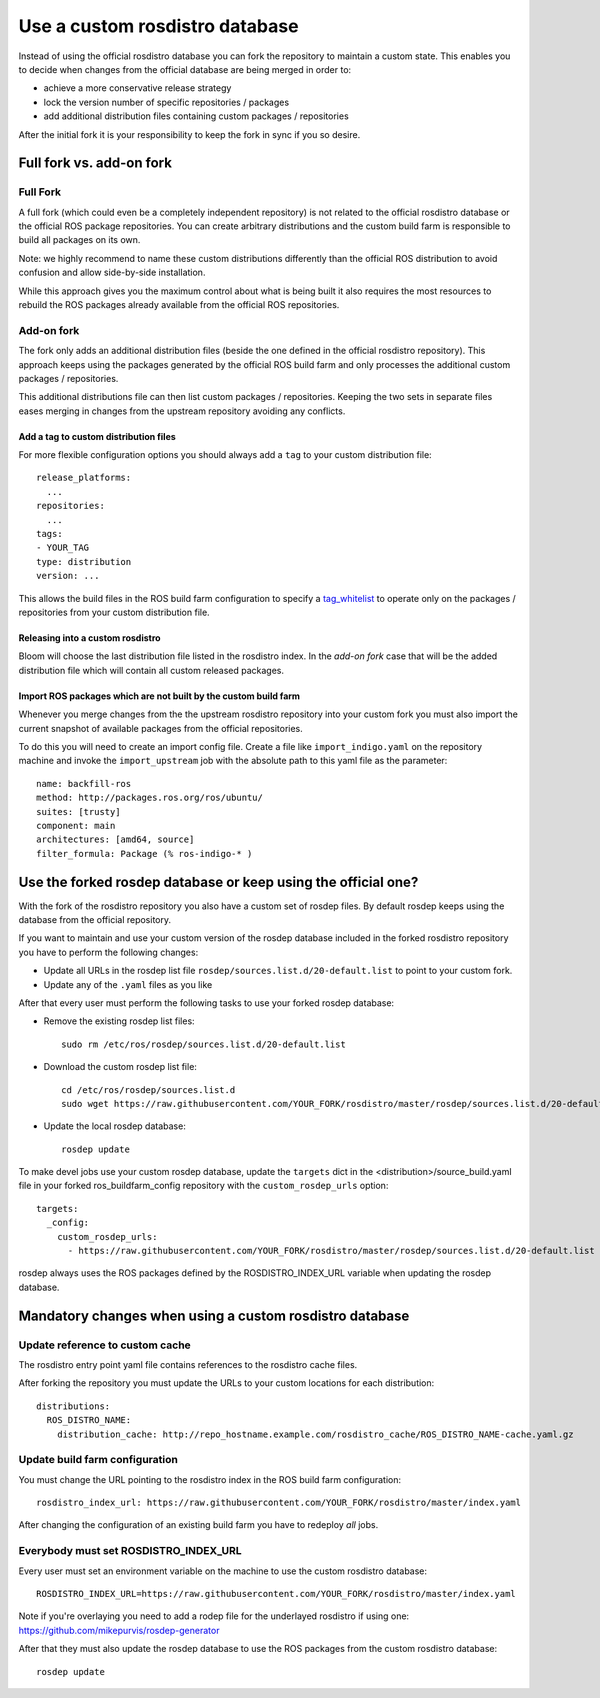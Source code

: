 Use a custom rosdistro database
===============================

Instead of using the official rosdistro database you can fork the repository to
maintain a custom state.
This enables you to decide when changes from the official database are being
merged in order to:

* achieve a more conservative release strategy
* lock the version number of specific repositories / packages
* add additional distribution files containing custom packages / repositories

After the initial fork it is your responsibility to keep the fork in sync if
you so desire.


Full fork vs. add-on fork
--------------------------

Full Fork
^^^^^^^^^

A full fork (which could even be a completely independent repository) is not
related to the official rosdistro database or the official ROS package
repositories.
You can create arbitrary distributions and the custom build farm is responsible
to build all packages on its own.

Note: we highly recommend to name these custom distributions differently than
the official ROS distribution to avoid confusion and allow side-by-side
installation.

While this approach gives you the maximum control about what is being built it
also requires the most resources to rebuild the ROS packages already available
from the official ROS repositories.


Add-on fork
^^^^^^^^^^^

The fork only adds an additional distribution files (beside the one defined in
the official rosdistro repository).
This approach keeps using the packages generated by the official ROS build
farm and only processes the additional custom packages / repositories.

This additional distributions file can then list custom packages /
repositories.
Keeping the two sets in separate files eases merging in changes from the
upstream repository avoiding any conflicts.


Add a tag to custom distribution files
""""""""""""""""""""""""""""""""""""""

For more flexible configuration options you should always add a ``tag`` to your
custom distribution file::

    release_platforms:
      ...
    repositories:
      ...
    tags:
    - YOUR_TAG
    type: distribution
    version: ...

This allows the build files in the ROS build farm configuration to specify a
`tag_whitelist <configuration_options.rst#generic-options-in-build-files>`_
to operate only on the packages / repositories from your custom distribution
file.


Releasing into a custom rosdistro
"""""""""""""""""""""""""""""""""


Bloom will choose the last distribution file listed in the rosdistro index.
In the *add-on fork* case that will be the added distribution file which will
contain all custom released packages.


Import ROS packages which are not built by the custom build farm
""""""""""""""""""""""""""""""""""""""""""""""""""""""""""""""""


Whenever you merge changes from the the upstream rosdistro repository into your
custom fork you must also import the current snapshot of available packages
from the official repositories.

To do this you will need to create an import config file.
Create a file like ``import_indigo.yaml`` on the repository machine and invoke
the ``import_upstream`` job with the absolute path to this yaml file as the
parameter::

    name: backfill-ros
    method: http://packages.ros.org/ros/ubuntu/
    suites: [trusty]
    component: main
    architectures: [amd64, source]
    filter_formula: Package (% ros-indigo-* )


Use the forked rosdep database or keep using the official one?
--------------------------------------------------------------

With the fork of the rosdistro repository you also have a custom set of rosdep
files.
By default rosdep keeps using the database from the official repository.

If you want to maintain and use your custom version of the rosdep database
included in the forked rosdistro repository you have to perform the following
changes:

* Update all URLs in the rosdep list file
  ``rosdep/sources.list.d/20-default.list`` to point to your custom fork.

* Update any of the ``.yaml`` files as you like

After that every user must perform the following tasks to use your forked
rosdep database:

* Remove the existing rosdep list files::

    sudo rm /etc/ros/rosdep/sources.list.d/20-default.list

* Download the custom rosdep list file::

    cd /etc/ros/rosdep/sources.list.d
    sudo wget https://raw.githubusercontent.com/YOUR_FORK/rosdistro/master/rosdep/sources.list.d/20-default.list

* Update the local rosdep database::

    rosdep update

To make devel jobs use your custom rosdep database, update the ``targets`` dict
in the  \<distribution\>/source_build.yaml file in your forked
ros_buildfarm_config repository with the ``custom_rosdep_urls`` option::

    targets:
      _config:
        custom_rosdep_urls:
          - https://raw.githubusercontent.com/YOUR_FORK/rosdistro/master/rosdep/sources.list.d/20-default.list

rosdep always uses the ROS packages defined by the ROSDISTRO_INDEX_URL variable
when updating the rosdep database.


Mandatory changes when using a custom rosdistro database
--------------------------------------------------------

Update reference to custom cache
^^^^^^^^^^^^^^^^^^^^^^^^^^^^^^^^

The rosdistro entry point yaml file contains references to the rosdistro cache
files.

After forking the repository you must update the URLs to your custom locations
for each distribution::

  distributions:
    ROS_DISTRO_NAME:
      distribution_cache: http://repo_hostname.example.com/rosdistro_cache/ROS_DISTRO_NAME-cache.yaml.gz


Update build farm configuration
^^^^^^^^^^^^^^^^^^^^^^^^^^^^^^^

You must change the URL pointing to the rosdistro index in the ROS build farm
configuration::

  rosdistro_index_url: https://raw.githubusercontent.com/YOUR_FORK/rosdistro/master/index.yaml

After changing the configuration of an existing build farm you have to
redeploy *all* jobs.


Everybody must set ROSDISTRO_INDEX_URL
^^^^^^^^^^^^^^^^^^^^^^^^^^^^^^^^^^^^^^

Every user must set an environment variable on the machine to use the custom
rosdistro database::

    ROSDISTRO_INDEX_URL=https://raw.githubusercontent.com/YOUR_FORK/rosdistro/master/index.yaml

Note if you're overlaying you need to add a rodep file for the underlayed rosdistro if using one: https://github.com/mikepurvis/rosdep-generator

After that they must also update the rosdep database to use the ROS packages
from the custom rosdistro database::

    rosdep update
